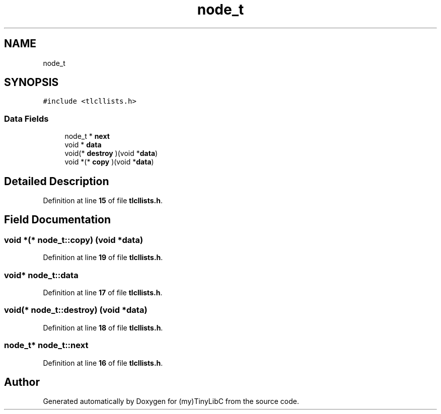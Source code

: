 .TH "node_t" 3 "Fri Jul 22 2022" "Version 0.0.1" "(my)TinyLibC" \" -*- nroff -*-
.ad l
.nh
.SH NAME
node_t
.SH SYNOPSIS
.br
.PP
.PP
\fC#include <tlcllists\&.h>\fP
.SS "Data Fields"

.in +1c
.ti -1c
.RI "node_t * \fBnext\fP"
.br
.ti -1c
.RI "void * \fBdata\fP"
.br
.ti -1c
.RI "void(* \fBdestroy\fP )(void *\fBdata\fP)"
.br
.ti -1c
.RI "void *(* \fBcopy\fP )(void *\fBdata\fP)"
.br
.in -1c
.SH "Detailed Description"
.PP 
Definition at line \fB15\fP of file \fBtlcllists\&.h\fP\&.
.SH "Field Documentation"
.PP 
.SS "void *(* node_t::copy) (void *\fBdata\fP)"

.PP
Definition at line \fB19\fP of file \fBtlcllists\&.h\fP\&.
.SS "void* node_t::data"

.PP
Definition at line \fB17\fP of file \fBtlcllists\&.h\fP\&.
.SS "void(* node_t::destroy) (void *\fBdata\fP)"

.PP
Definition at line \fB18\fP of file \fBtlcllists\&.h\fP\&.
.SS "node_t* node_t::next"

.PP
Definition at line \fB16\fP of file \fBtlcllists\&.h\fP\&.

.SH "Author"
.PP 
Generated automatically by Doxygen for (my)TinyLibC from the source code\&.
